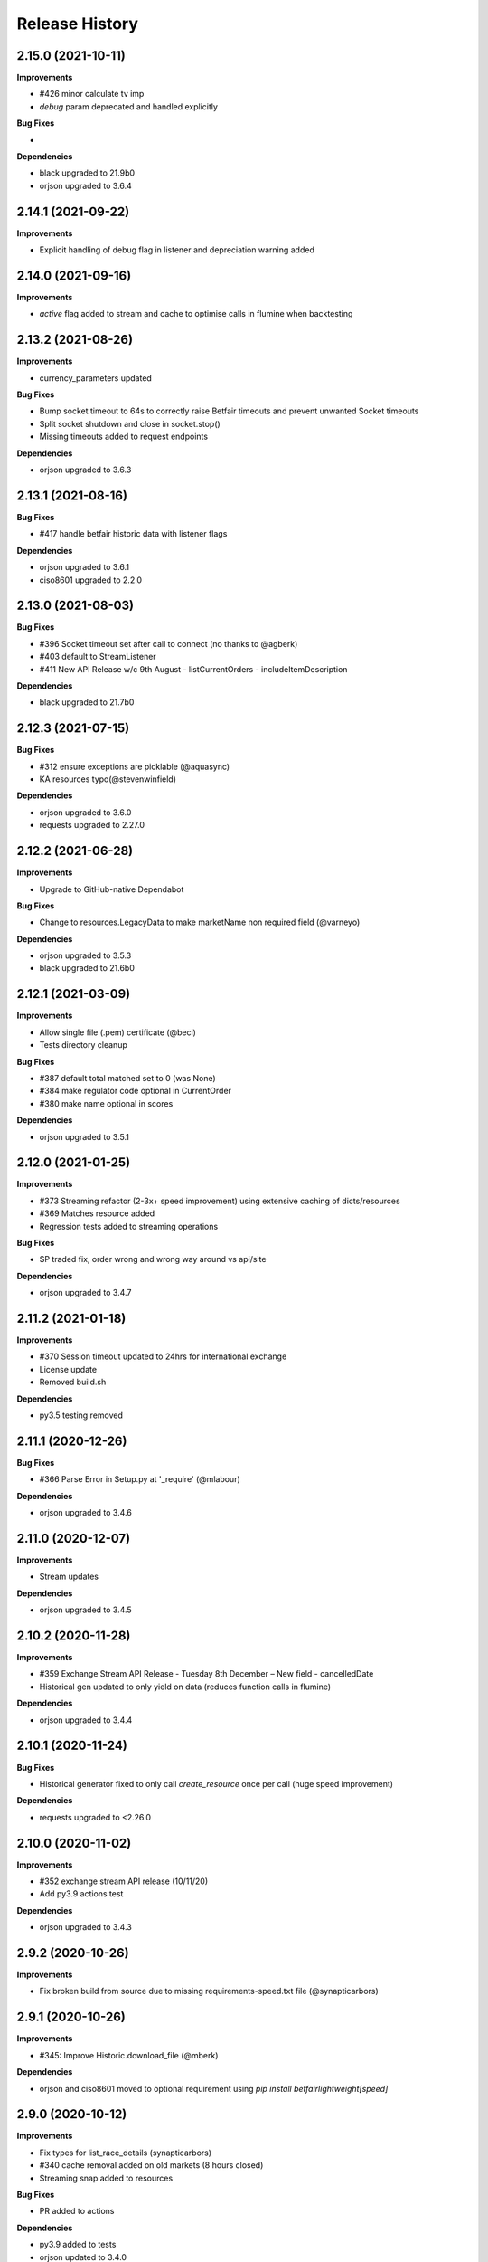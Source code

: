 .. :changelog:

Release History
---------------

2.15.0 (2021-10-11)
+++++++++++++++++++

**Improvements**

- #426 minor calculate tv imp
- `debug` param deprecated and handled explicitly

**Bug Fixes**

-

**Dependencies**

- black upgraded to 21.9b0
- orjson upgraded to 3.6.4

2.14.1 (2021-09-22)
+++++++++++++++++++

**Improvements**

- Explicit handling of debug flag in listener and depreciation warning added

2.14.0 (2021-09-16)
+++++++++++++++++++

**Improvements**

- `active` flag added to stream and cache to optimise calls in flumine when backtesting

2.13.2 (2021-08-26)
+++++++++++++++++++

**Improvements**

- currency_parameters updated

**Bug Fixes**

- Bump socket timeout to 64s to correctly raise Betfair timeouts and prevent unwanted Socket timeouts
- Split socket shutdown and close in socket.stop()
- Missing timeouts added to request endpoints

**Dependencies**

- orjson upgraded to 3.6.3

2.13.1 (2021-08-16)
+++++++++++++++++++

**Bug Fixes**

- #417 handle betfair historic data with listener flags

**Dependencies**

- orjson upgraded to 3.6.1
- ciso8601 upgraded to 2.2.0

2.13.0 (2021-08-03)
+++++++++++++++++++

**Bug Fixes**

- #396 Socket timeout set after call to connect (no thanks to @agberk)
- #403 default to StreamListener
- #411 New API Release w/c 9th August - listCurrentOrders - includeItemDescription

**Dependencies**

- black upgraded to 21.7b0

2.12.3 (2021-07-15)
+++++++++++++++++++

**Bug Fixes**

- #312 ensure exceptions are picklable (@aquasync)
- KA resources typo(@stevenwinfield)

**Dependencies**

- orjson upgraded to 3.6.0
- requests upgraded to 2.27.0

2.12.2 (2021-06-28)
+++++++++++++++++++

**Improvements**

- Upgrade to GitHub-native Dependabot

**Bug Fixes**

- Change to resources.LegacyData to make marketName non required field (@varneyo)

**Dependencies**

- orjson upgraded to 3.5.3
- black upgraded to 21.6b0

2.12.1 (2021-03-09)
+++++++++++++++++++

**Improvements**

- Allow single file (.pem) certificate (@beci)
- Tests directory cleanup

**Bug Fixes**

- #387 default total matched set to 0 (was None)
- #384 make regulator code optional in CurrentOrder
- #380 make name optional in scores

**Dependencies**

- orjson upgraded to 3.5.1

2.12.0 (2021-01-25)
+++++++++++++++++++

**Improvements**

- #373 Streaming refactor (2-3x+ speed improvement) using extensive caching of dicts/resources
- #369 Matches resource added
- Regression tests added to streaming operations

**Bug Fixes**

- SP traded fix, order wrong and wrong way around vs api/site

**Dependencies**

- orjson upgraded to 3.4.7

2.11.2 (2021-01-18)
+++++++++++++++++++

**Improvements**

- #370 Session timeout updated to 24hrs for international exchange
- License update
- Removed build.sh

**Dependencies**

- py3.5 testing removed

2.11.1 (2020-12-26)
+++++++++++++++++++

**Bug Fixes**

- #366 Parse Error in Setup.py at '_require' (@mlabour)

**Dependencies**

- orjson upgraded to 3.4.6

2.11.0 (2020-12-07)
+++++++++++++++++++

**Improvements**

- Stream updates

**Dependencies**

- orjson upgraded to 3.4.5

2.10.2 (2020-11-28)
+++++++++++++++++++

**Improvements**

- #359 Exchange Stream API Release - Tuesday 8th December – New field - cancelledDate
- Historical gen updated to only yield on data (reduces function calls in flumine)

**Dependencies**

- orjson upgraded to 3.4.4

2.10.1 (2020-11-24)
+++++++++++++++++++

**Bug Fixes**

- Historical generator fixed to only call `create_resource` once per call (huge speed improvement)

**Dependencies**

- requests upgraded to <2.26.0

2.10.0 (2020-11-02)
+++++++++++++++++++

**Improvements**

- #352 exchange stream API release (10/11/20)
- Add py3.9 actions test

**Dependencies**

- orjson upgraded to 3.4.3

2.9.2 (2020-10-26)
+++++++++++++++++++

**Improvements**

- Fix broken build from source due to missing requirements-speed.txt file (@synapticarbors)

2.9.1 (2020-10-26)
+++++++++++++++++++

**Improvements**

- #345: Improve Historic.download_file (@mberk)

**Dependencies**

- orjson and ciso8601 moved to optional requirement using `pip install betfairlightweight[speed]`

2.9.0 (2020-10-12)
+++++++++++++++++++

**Improvements**

- Fix types for list_race_details (synapticarbors)
- #340 cache removal added on old markets (8 hours closed)
- Streaming snap added to resources

**Bug Fixes**

- PR added to actions

**Dependencies**

- py3.9 added to tests
- orjson updated to 3.4.0

2.8.0 (2020-09-14)
+++++++++++++++++++

**Improvements**

- Transaction count updated to 5000
- Minor codebase cleanup

**Dependencies**

- #328 ujson migrated to orjson
- black updated to 20.8b1

2.7.2 (2020-08-03)
+++++++++++++++++++

**Improvements**

- Historical streaming cleanup (operation)

2.7.1 (2020-08-03)
+++++++++++++++++++

**Improvements**

- #325 listener.status property added

**Dependencies**

- ujson bumped to 3.1.0

2.7.0 (2020-07-27)
+++++++++++++++++++

**Improvements**

- #308 remove directory warnings / handling (breaking change)
- #318 include streaming_update in generator

**Bug Fixes**

- #320 generator reuse fix

2.6.0 (2020-07-09)
+++++++++++++++++++

**Improvements**

- Response (_response) removed from BaseResources due to potential memory leaks

**Bug Fixes**

- marketType bug fix (politics markets)

2.5.0 (2020-06-22)
+++++++++++++++++++

**Improvements**

- #308 rename directory to file_path

**Bug Fixes**

- #301 uncaught Error in list_market_book

**Dependencies**

- requests bumped to < 2.25.0

2.4.0 (2020-06-09)
+++++++++++++++++++

**Improvements**

- Github actions added

**Bug Fixes**

- #304 missing regulator auth code

**Dependencies**

- ujson upgraded from 2.0.3 to 3.0.0

2.3.1 (2020-05-12)
+++++++++++++++++++

**Improvements**

- LRUCache added to strip datetime
- NemID docs added

2.3.0 (2020-04-06)
+++++++++++++++++++

**Dependencies**

- ujson upgraded to 2.0.3
- c based libraries restricted to darwin and linux platforms only

2.2.0 (2020-03-09)
+++++++++++++++++++

**Improvements**

- #283 max_latency can now be set to None

**Dependencies**

- requests upgraded from 2.22.0 to 2.23.0
- ujson upgraded from 1.35 to 2.0.1 (updates to compat.py)

2.1.0 (2020-03-02)
+++++++++++++++++++

**Improvements**

- datetime handling added to time_range filter (@trigvi)
- connectionsAvailable handling added

**Bug Fixes**

- #273 error handling added for markets without marketDefinition
- #233 sendall used instead of send so that all data is sent (bug present since 2016!)

2.0.1 (2020-02-17)
+++++++++++++++++++

**Improvements**

- Listener.add_stream cleanup

**Bug Fixes**

- #268 CPU bug when using response.text

2.0.0 (2020-02-10)
+++++++++++++++++++

**Improvements**

- *Breaking* async removed from streaming (force user to handle thread)
- *Breaking* Description removed from 'create_stream'
- Black formatting on all files
- python 'Typing' added
- locale added to Navigation
- Certificate error messages improved
- Logging added to socket send
- __version__ file added and refactor to setup.py
- __version__ added to user agent
- raw requests Response added to objects
- elapsed_time now uses time() rather than datetime
- session can be passed to client
- streaming example with error handling and retry added
- mkdocs used for documentation

**Bug Fixes**

- #217 correct usage of ujson (refactor)
- Australia login interactive domain fixed
- Correct session timeout added for int and italy exchange

**Dependencies**

- ciso8601 upgraded from 2.0.1 to 2.1.3
- python 3 only
- python 3.8 testing added

1.10.4 (2019-10-28)
+++++++++++++++++++

**Bug Fixes**

- handicap added to LegacyData

1.10.3 (2019-09-30)
+++++++++++++++++++

**Improvements**

- Remove py3.4 support

**Bug Fixes**

- #232 RuntimeError fixed on serialize_orders
- avgPriceRaw added to LegacyData (@d3alek)

**Dependencies**

- requests upgraded / unpinned from exact version

1.10.2 (2019-09-02)
+++++++++++++++++++

**Improvements**

- OrderCache / UnmatchedOrder logic improved
- streaming_update and streaming_unique_id added to lightweight response

**Bug Fixes**

- handicap bugfix on OrderCache
- Missing closed logic added to OrderCache

1.10.1 (2019-08-12)
+++++++++++++++++++

**Improvements**

- RaceCard get_race_result function added (used by mobile app)
- Streaming generator listener now defaults to StreamListener

**Bug Fixes**

- #221 inplayservice subdomain updated (ips)
- #215 marketCatalogue no ERO data

1.10.0 (2019-05-26)
+++++++++++++++++++

**Improvements**

- #163 Historical stream generator added (no threads)

**Bug Fixes**

- #165 error handling added to closed connection
- #175 locals.copy() used to prevent OverflowError in VSCode

1.9.1 (2019-04-04)
+++++++++++++++++++

**Improvements**

- #54 listRunnerBook added to .betting

1.9.0 (2019-04-04)
+++++++++++++++++++

**Bug Fixes**

- #206 _async renamed to async_ due to camel case bug

1.8.3 (2019-02-02)
+++++++++++++++++++

**Improvements**

- Cert endpoints updated.
- License update.
- Readme update.

**Bug Fixes**

- Travis now builds py3.7!

1.8.2 (2018-11-23)
+++++++++++++++++++

**Improvements**

- Certificate url for login updated.
- publish_time_epoch added to MarketBook.
- marketDefinition added to serialise so that lightweight has it returned.

1.8.1 (2018-10-12)
+++++++++++++++++++

**Improvements**

- Str representation added to PriceSize object.

**Bug Fixes**

- RaceCard resource bug fix.

**Dependencies**

- Upgrade to requests 2.20.1 (security fix)

1.8.0 (2018-10-08)
+++++++++++++++++++

**Improvements**

- LoginInteractive endpoint added.
- User-Agent added to request headers.

**Bug Fixes**

- Error handling added to RaceCard.login()

1.7.2 (2018-08-06)
+++++++++++++++++++

**Bug Fixes**

- requirements.txt added to MANIFEST

1.7.1 (2018-08-06)
+++++++++++++++++++

**Improvements**

- Now working on py3.7!
- setup.py updated to use requirements only.
- py3.7 added to appveyor but pending travis to get their act together.
- Travis and appveyor yml cleanup.

**Bug Fixes**

- async renamed to _async in betting endpoint for py3.7

1.7.0 (2018-07-23)
+++++++++++++++++++

**Improvements**

- Better logging when market added to cache and initial socket responses.

**Bug Fixes**

- Refactor of the use of update_cache to prevent duplicate RunnerBook objects #180.
- Spanish URL updated, closes #164.

**Breaking Changes**

- async renamed to _async due to it being a reserved word in py3.7.

1.6.4 (2018-06-22)
+++++++++++++++++++

**Improvements**

- Build.sh and HISTORY.rst added

**Dependencies**

- Upgrade to ciso8601 2.0.1
- Upgrade to requests 2.19.1
